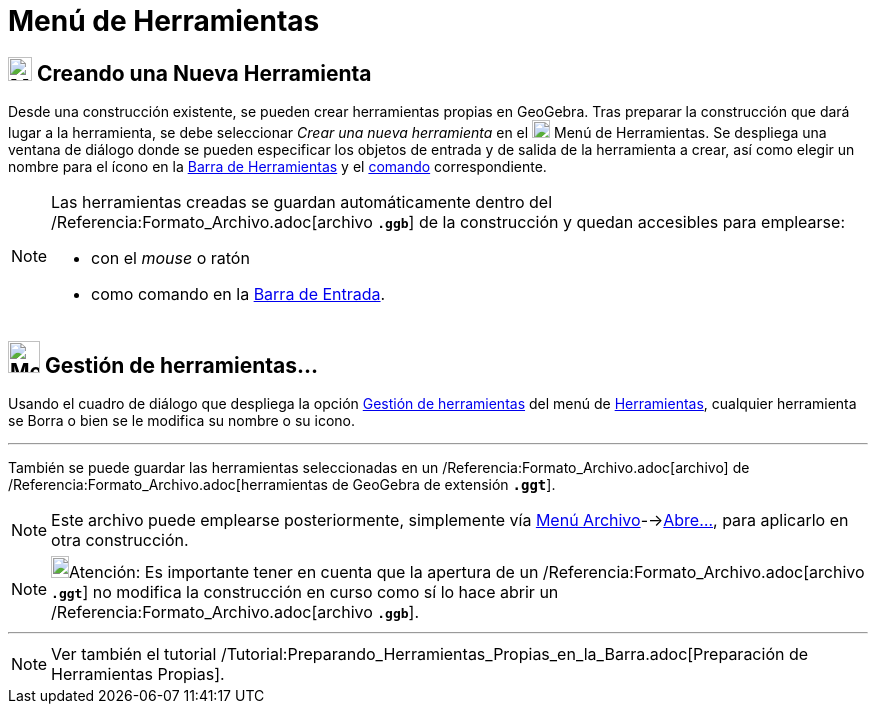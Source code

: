 = Menú de Herramientas
:page-en: Tools_Menu
ifdef::env-github[:imagesdir: /es/modules/ROOT/assets/images]

== image:24px-Menu-tools-new.svg.png[Menu-tools-new.svg,width=24,height=24] Creando una Nueva Herramienta

Desde una construcción existente, se pueden crear herramientas propias en
GeoGebra. Tras preparar la construcción que dará lugar a la herramienta, se debe seleccionar
_Crear una nueva herramienta_ en el image:18px-Menu-tools.svg.png[Menu-tools.svg,width=18,height=18] [.mw-selflink .selflink]#Menú de Herramientas#. Se despliega una
ventana de diálogo donde se pueden especificar los objetos de entrada y de salida de la herramienta a crear, así como elegir un nombre
para el ícono en la xref:/Barra_de_Herramientas.adoc[Barra de Herramientas] y el xref:/Comandos.adoc[comando] correspondiente.

[NOTE]
====

Las herramientas creadas se guardan automáticamente dentro del /Referencia:Formato_Archivo.adoc[archivo *`++.ggb++`*] de
la construcción y quedan accesibles para emplearse:

* con el _mouse_ o ratón
* como comando en la xref:/Barra_de_Entrada.adoc[Barra de Entrada].

====

== image:Menu_Properties.png[Menu Properties.png,width=32,height=32] Gestión de herramientas…

Usando el cuadro de diálogo que despliega la opción xref:/Gestión_de_herramientas.adoc[Gestión de herramientas] del
[.mw-selflink .selflink]#menú# de xref:/Herramientas.adoc[Herramientas], cualquier herramienta se Borra o bien se le
modifica su nombre o su icono.

'''''

También se puede guardar las herramientas seleccionadas en un /Referencia:Formato_Archivo.adoc[archivo] de
/Referencia:Formato_Archivo.adoc[herramientas de GeoGebra de extensión *`++.ggt++`*].

[NOTE]
====

Este archivo puede emplearse posteriormente, simplemente vía xref:/Menú_Archivo.adoc[Menú
Archivo]-->xref:/Menú_Archivo.adoc[Abre...], para aplicarlo en otra construcción.

====

[NOTE]
====

image:18px-Bulbgraph.png[Bulbgraph.png,width=18,height=22]Atención: Es importante tener en cuenta que la apertura de un
/Referencia:Formato_Archivo.adoc[archivo *`++.ggt++`*] no modifica la construcción en curso como sí lo hace abrir un
/Referencia:Formato_Archivo.adoc[archivo *`++.ggb++`*].

====

'''''

[NOTE]
====

Ver también el tutorial /Tutorial:Preparando_Herramientas_Propias_en_la_Barra.adoc[Preparación de Herramientas Propias].

====
